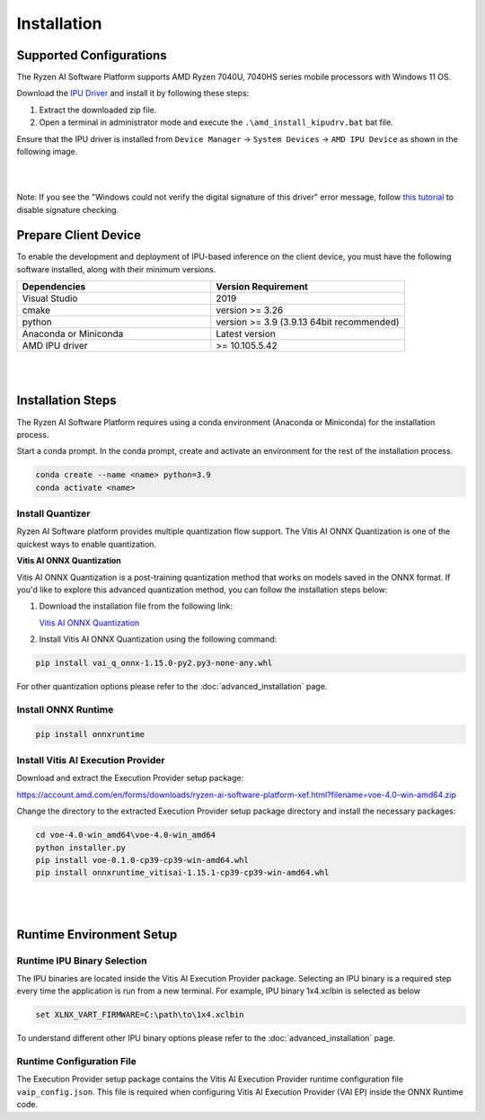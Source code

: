 ############
Installation 
############

Supported Configurations
~~~~~~~~~~~~~~~~~~~~~~~~

The Ryzen AI Software Platform supports AMD Ryzen 7040U, 7040HS series mobile processors with Windows 11 OS.

Download the `IPU Driver <https://account.amd.com/en/forms/downloads/ryzen-ai-software-platform-xef.html?filename=ipu_stack_rel_silicon_2308.zip>`_ and install it by following these steps:

1. Extract the downloaded zip file.
2. Open a terminal in administrator mode and execute the ``.\amd_install_kipudrv.bat`` bat file.

Ensure that the IPU driver is installed from ``Device Manager`` -> ``System Devices`` -> ``AMD IPU Device`` as shown in the following image.

.. image:: images/ipu_device_properties1.png

|
|

Note: If you see the "Windows could not verify the digital signature of this driver" error message, follow `this tutorial <https://pureinfotech.com/disable-driver-signature-enforcement-windows-11/>`_ to disable signature checking.


Prepare Client Device 
~~~~~~~~~~~~~~~~~~~~~

To enable the development and deployment of IPU-based inference on the client device, you must have the following software installed, along with their minimum versions.

.. list-table:: 
   :widths: 25 25 
   :header-rows: 1

   * - Dependencies
     - Version Requirement
   * - Visual Studio
     - 2019
   * - cmake
     - version >= 3.26
   * - python
     - version >= 3.9 (3.9.13 64bit recommended) 
   * - Anaconda or Miniconda
     - Latest version
   * - AMD IPU driver
     - >= 10.105.5.42

|
|

Installation Steps
~~~~~~~~~~~~~~~~~~~

The Ryzen AI Software Platform requires using a conda environment (Anaconda or Miniconda) for the installation process. 

Start a conda prompt. In the conda prompt, create and activate an environment for the rest of the installation process. 

.. code-block:: 

  conda create --name <name> python=3.9
  conda activate <name> 

Install Quantizer
#################

Ryzen AI Software platform provides multiple quantization flow support. The Vitis AI ONNX Quantization is one of the quickest ways to enable quantization. 

**Vitis AI ONNX Quantization**

Vitis AI ONNX Quantization is a post-training quantization method that works on models saved in the ONNX format. If you'd like to explore this advanced quantization method, you can follow the installation steps below:

1. Download the installation file from the following link:

   `Vitis AI ONNX Quantization <https://account.amd.com/en/forms/downloads/ryzen-ai-software-platform-xef.html?filename=vai_q_onnx-1.15.0-py2.py3-none-any.whl>`_

2. Install Vitis AI ONNX Quantization using the following command:

.. code-block:: shell

   pip install vai_q_onnx-1.15.0-py2.py3-none-any.whl

For other quantization options please refer to the :doc:`advanced_installation` page. 


Install ONNX Runtime
####################

.. code-block::
   
   pip install onnxruntime 

Install Vitis AI Execution Provider
###################################

Download and extract the Execution Provider setup package:

https://account.amd.com/en/forms/downloads/ryzen-ai-software-platform-xef.html?filename=voe-4.0-win-amd64.zip 

Change the directory to the extracted Execution Provider setup package directory and install the necessary packages:

.. code-block:: 

     cd voe-4.0-win_amd64\voe-4.0-win_amd64
     python installer.py
     pip install voe-0.1.0-cp39-cp39-win-amd64.whl
     pip install onnxruntime_vitisai-1.15.1-cp39-cp39-win-amd64.whl

|
|
   
Runtime Environment Setup 
~~~~~~~~~~~~~~~~~~~~~~~~~
   
Runtime IPU Binary Selection
############################

The IPU binaries are located inside the Vitis AI Execution Provider package. Selecting an IPU binary is a required step every time the application is run from a new terminal. For example, IPU binary 1x4.xclbin is selected as below 

.. code-block::

   set XLNX_VART_FIRMWARE=C:\path\to\1x4.xclbin

To understand different other IPU binary options please refer to the :doc:`advanced_installation` page.


Runtime Configuration File
##########################

The Execution Provider setup package contains the Vitis AI Execution Provider runtime configuration file ``vaip_config.json``. This file is required when configuring Vitis AI Execution Provider (VAI EP) inside the ONNX Runtime code.

..
  ------------

  #####################################
  License
  #####################################

 Ryzen AI is licensed under `MIT License <https://github.com/amd/ryzen-ai-documentation/blob/main/License>`_ . Refer to the `LICENSE File <https://github.com/amd/ryzen-ai-documentation/blob/main/License>`_ for the full license text and copyright notice.
